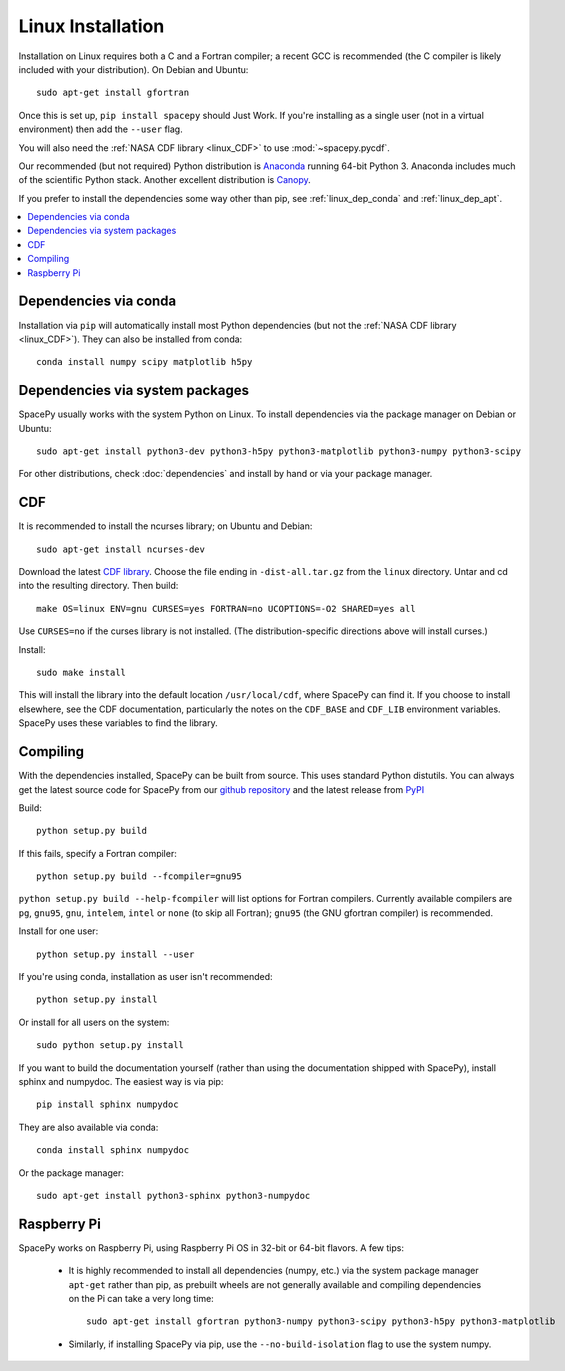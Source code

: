 ******************
Linux Installation
******************

Installation on Linux requires both a C and a Fortran compiler; a
recent GCC is recommended (the C compiler is likely included with your
distribution). On Debian and Ubuntu::
  
      sudo apt-get install gfortran

Once this is set up, ``pip install spacepy`` should Just Work. If
you're installing as a single user (not in a virtual environment) then
add the ``--user`` flag.

You will also need the :ref:`NASA CDF library <linux_CDF>` to use
:mod:`~spacepy.pycdf`.

Our recommended (but not required) Python distribution is `Anaconda
<https://docs.anaconda.com/anaconda/>`_ running 64-bit
Python 3. Anaconda includes much of the scientific Python
stack. Another excellent distribution is `Canopy
<https://www.enthought.com/product/canopy/>`_.

If you prefer to install the dependencies some way other than pip, see
:ref:`linux_dep_conda` and :ref:`linux_dep_apt`.

.. contents::
   :local:

.. _linux_dep_conda:

Dependencies via conda
======================

Installation via ``pip`` will automatically install most Python
dependencies (but not the :ref:`NASA CDF library <linux_CDF>`). They
can also be installed from conda::

  conda install numpy scipy matplotlib h5py

.. _linux_dep_apt:

Dependencies via system packages
================================

SpacePy usually works with the system Python on Linux. To install dependencies via the package manager on Debian or Ubuntu::

  sudo apt-get install python3-dev python3-h5py python3-matplotlib python3-numpy python3-scipy

For other distributions, check :doc:`dependencies` and install by hand
or via your package manager. 

.. _linux_CDF:

CDF
===

It is recommended to install the ncurses library; on Ubuntu and Debian::

    sudo apt-get install ncurses-dev


Download the latest `CDF library <http://cdf.gsfc.nasa.gov/>`_. Choose
the file ending in ``-dist-all.tar.gz`` from the ``linux``
directory. Untar and cd into the resulting directory. Then build::

    make OS=linux ENV=gnu CURSES=yes FORTRAN=no UCOPTIONS=-O2 SHARED=yes all

Use ``CURSES=no`` if the curses library is not installed. (The
distribution-specific directions above will install curses.)

Install::

    sudo make install

This will install the library into the default location ``/usr/local/cdf``, where 
SpacePy can find it. If you choose to install elsewhere, see the CDF documentation, 
particularly the notes on the ``CDF_BASE`` and ``CDF_LIB`` environment variables. 
SpacePy uses these variables to find the library.

Compiling
=========

With the dependencies installed, SpacePy can be built from source.
This uses standard Python distutils.
You can always get the latest source code for SpacePy from our `github
repository <https://github.com/spacepy/spacepy>`_ and the latest
release from `PyPI <https://pypi.org/project/SpacePy/#files>`_

Build::

     python setup.py build

If this fails, specify a Fortran compiler::

    python setup.py build --fcompiler=gnu95

``python setup.py build --help-fcompiler`` will list options for
Fortran compilers. Currently available compilers are ``pg``,
``gnu95``, ``gnu``, ``intelem``, ``intel`` or ``none`` (to skip all
Fortran); ``gnu95`` (the GNU gfortran compiler) is recommended.

Install for one user::

    python setup.py install --user

If you're using conda, installation as user isn't recommended::

    python setup.py install

Or install for all users on the system::

    sudo python setup.py install

If you want to build the documentation yourself (rather than using the
documentation shipped with SpacePy), install sphinx and numpydoc. The
easiest way is via pip::

  pip install sphinx numpydoc

They are also available via conda::

  conda install sphinx numpydoc

Or the package manager::

  sudo apt-get install python3-sphinx python3-numpydoc

Raspberry Pi
============
SpacePy works on Raspberry Pi, using Raspberry Pi OS in 32-bit or
64-bit flavors. A few tips:

   * It is highly recommended to install all dependencies (numpy,
     etc.)  via the system package manager ``apt-get`` rather than
     pip, as prebuilt wheels are not generally available and compiling
     dependencies on the Pi can take a very long time::

      sudo apt-get install gfortran python3-numpy python3-scipy python3-h5py python3-matplotlib

   * Similarly, if installing SpacePy via pip, use the
     ``--no-build-isolation`` flag to use the system numpy.
